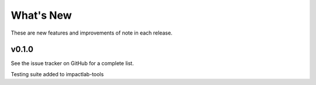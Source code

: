 What's New
==========

These are new features and improvements of note in each release.

v0.1.0 
--------------------------

See the issue tracker on GitHub for a complete list.

Testing suite added to impactlab-tools